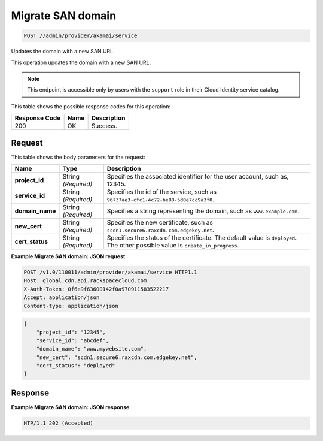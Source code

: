 
.. THIS OUTPUT IS GENERATED FROM THE WADL. DO NOT EDIT.

.. _post-migrate-san-domain-admin-provider-akamai-service:

Migrate SAN domain
~~~~~~~~~~~~~~~~~~~~~~~~~~~~~~~~~~~~~~~~~~~~~~~~~~~~~~~~~~~~~~~~~~~~~~~~~~~~~~~~

.. code::

    POST //admin/provider/akamai/service

Updates the domain with a new SAN URL.

This operation updates the domain with a new SAN URL.

.. note::
   This endpoint is accessible only by users with the ``support`` role in their Cloud Identity service catalog.
   
   



This table shows the possible response codes for this operation:


+--------------------------+-------------------------+-------------------------+
|Response Code             |Name                     |Description              |
+==========================+=========================+=========================+
|200                       |OK                       |Success.                 |
+--------------------------+-------------------------+-------------------------+


Request
""""""""""""""""








This table shows the body parameters for the request:

+-----------------+-----------------+------------------------------------------+
|Name             |Type             |Description                               |
+=================+=================+==========================================+
|\ **project_id** |String           |Specifies the associated identifier for   |
|                 |*(Required)*     |the user account, such as, 12345.         |
+-----------------+-----------------+------------------------------------------+
|\ **service_id** |String           |Specifies the id of the service, such as  |
|                 |*(Required)*     |``96737ae3-cfc1-4c72-be88-5d0e7cc9a3f0``. |
+-----------------+-----------------+------------------------------------------+
|\ **domain_name**|String           |Specifies a string representing the       |
|                 |*(Required)*     |domain, such as ``www.example.com``.      |
+-----------------+-----------------+------------------------------------------+
|\ **new_cert**   |String           |Specifies the new certificate, such as    |
|                 |*(Required)*     |``scdn1.secure6.raxcdn.com.edgekey.net``. |
+-----------------+-----------------+------------------------------------------+
|\ **cert_status**|String           |Specifies the status of the certificate.  |
|                 |*(Required)*     |The default value is ``deployed``. The    |
|                 |                 |other possible value is                   |
|                 |                 |``create_in_progress``.                   |
+-----------------+-----------------+------------------------------------------+





**Example Migrate SAN domain: JSON request**


.. code::

   POST /v1.0/110011/admin/provider/akamai/service HTTP1.1
   Host: global.cdn.api.rackspacecloud.com
   X-Auth-Token: 0f6e9f63600142f0a970911583522217
   Accept: application/json
   Content-type: application/json
   


.. code::

   {
       "project_id": "12345",
       "service_id": "abcdef",
       "domain_name": "www.mywebsite.com",
       "new_cert": "scdn1.secure6.raxcdn.com.edgekey.net",
       "cert_status": "deployed"
   }





Response
""""""""""""""""










**Example Migrate SAN domain: JSON response**


.. code::

   HTP/1.1 202 (Accepted)




